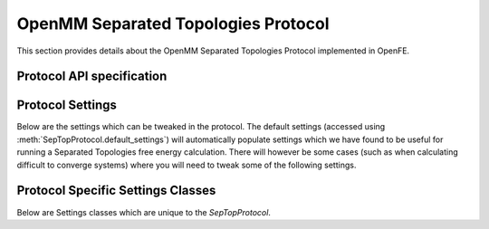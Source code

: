 OpenMM Separated Topologies Protocol
====================================

.. _septop protocol api:

This section provides details about the OpenMM Separated Topologies Protocol
implemented in OpenFE.

Protocol API specification
--------------------------

.. module:: openfe.protocols.openmm_septop.equil_septop_method

.. autosummary::
   :nosignatures:
   :toctree: generated/

   SepTopProtocol
   SepTopComplexUnit
   SepTopSolventUnit
   SepTopProtocolResult

Protocol Settings
-----------------

Below are the settings which can be tweaked in the protocol. The default settings (accessed using :meth:`SepTopProtocol.default_settings`) will automatically populate settings which we have found to be useful for running a Separated Topologies free energy calculation. There will however be some cases (such as when calculating difficult to converge systems) where you will need to tweak some of the following settings.


.. module:: openfe.protocols.openmm_septop.equil_septop_settings

.. autopydantic_model:: SepTopSettings
   :model-show-json: False
   :model-show-field-summary: False
   :model-show-config-member: False
   :model-show-config-summary: False
   :model-show-validator-members: False
   :model-show-validator-summary: False
   :field-list-validators: False
   :inherited-members: SettingsBaseModel
   :exclude-members: get_defaults
   :member-order: bysource


Protocol Specific Settings Classes
----------------------------------

Below are Settings classes which are unique to the `SepTopProtocol`.


.. autopydantic_model:: AlchemicalSettings
   :model-show-json: False
   :model-show-field-summary: False
   :model-show-config-member: False
   :model-show-config-summary: False
   :model-show-validator-members: False
   :model-show-validator-summary: False
   :field-list-validators: False
   :inherited-members: SettingsBaseModel
   :member-order: bysource

.. autopydantic_model:: LambdaSettings
   :model-show-json: False
   :model-show-field-summary: False
   :model-show-config-member: False
   :model-show-config-summary: False
   :model-show-validator-members: False
   :model-show-validator-summary: False
   :field-list-validators: False
   :inherited-members: SettingsBaseModel
   :member-order: bysource

.. autopydantic_model:: SepTopEquilOutputSettings
   :model-show-json: False
   :model-show-field-summary: False
   :model-show-config-member: False
   :model-show-config-summary: False
   :model-show-validator-members: False
   :model-show-validator-summary: False
   :field-list-validators: False
   :inherited-members: SettingsBaseModel
   :member-order: bysource
